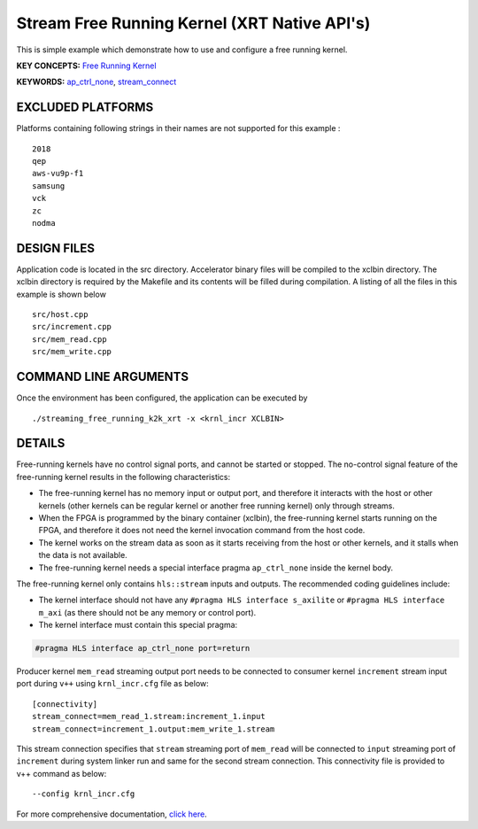 Stream Free Running Kernel (XRT Native API's)
=============================================

This is simple example which demonstrate how to use and configure a free running kernel.

**KEY CONCEPTS:** `Free Running Kernel <https://www.xilinx.com/html_docs/xilinx2020_2/vitis_doc/streamingconnections.html#uug1556136182736>`__

**KEYWORDS:** `ap_ctrl_none <https://www.xilinx.com/html_docs/xilinx2020_2/vitis_doc/managing_interface_synthesis.html#qls1539734256651__ae476284>`__, `stream_connect <https://www.xilinx.com/html_docs/xilinx2020_2/vitis_doc/buildingdevicebinary.html#yha1565541199876>`__

EXCLUDED PLATFORMS
------------------

Platforms containing following strings in their names are not supported for this example :

::

   2018
   qep
   aws-vu9p-f1
   samsung
   vck
   zc
   nodma

DESIGN FILES
------------

Application code is located in the src directory. Accelerator binary files will be compiled to the xclbin directory. The xclbin directory is required by the Makefile and its contents will be filled during compilation. A listing of all the files in this example is shown below

::

   src/host.cpp
   src/increment.cpp
   src/mem_read.cpp
   src/mem_write.cpp
   
COMMAND LINE ARGUMENTS
----------------------

Once the environment has been configured, the application can be executed by

::

   ./streaming_free_running_k2k_xrt -x <krnl_incr XCLBIN>

DETAILS
-------

Free-running kernels have no control signal ports, and cannot be started
or stopped. The no-control signal feature of the free-running kernel
results in the following characteristics:

-  The free-running kernel has no memory input or output port, and
   therefore it interacts with the host or other kernels (other kernels
   can be regular kernel or another free running kernel) only through
   streams.
-  When the FPGA is programmed by the binary container (xclbin), the
   free-running kernel starts running on the FPGA, and therefore it does
   not need the kernel invocation command from the host code.
-  The kernel works on the stream data as soon as it starts receiving
   from the host or other kernels, and it stalls when the data is not
   available.
-  The free-running kernel needs a special interface pragma
   ``ap_ctrl_none`` inside the kernel body.

The free-running kernel only contains ``hls::stream`` inputs and
outputs. The recommended coding guidelines include:

-  The kernel interface should not have any
   ``#pragma HLS interface s_axilite`` or
   ``#pragma HLS interface m_axi`` (as there should not be any memory or
   control port).
-  The kernel interface must contain this special pragma:

.. code:: cpp

   #pragma HLS interface ap_ctrl_none port=return

Producer kernel ``mem_read`` streaming output port needs to be connected
to consumer kernel ``increment`` stream input port during ``v++`` using
``krnl_incr.cfg`` file as below:

::

   [connectivity]
   stream_connect=mem_read_1.stream:increment_1.input
   stream_connect=increment_1.output:mem_write_1.stream

This stream connection specifies that ``stream`` streaming port of
``mem_read`` will be connected to ``input`` streaming port of
``increment`` during system linker run and same for the second stream
connection. This connectivity file is provided to v++ command as below:

::

    --config krnl_incr.cfg

For more comprehensive documentation, `click here <http://xilinx.github.io/Vitis_Accel_Examples>`__.